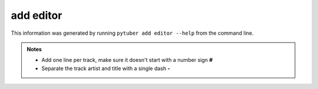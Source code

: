 add editor
----------

This information was generated by running ``pytuber add editor --help`` from the command line.

.. program-output:: pytuber add editor --help


.. admonition:: Notes

    - Add one line per track, make sure it doesn't start with a number sign **#**
    - Separate the track artist and title with a single dash **-**
